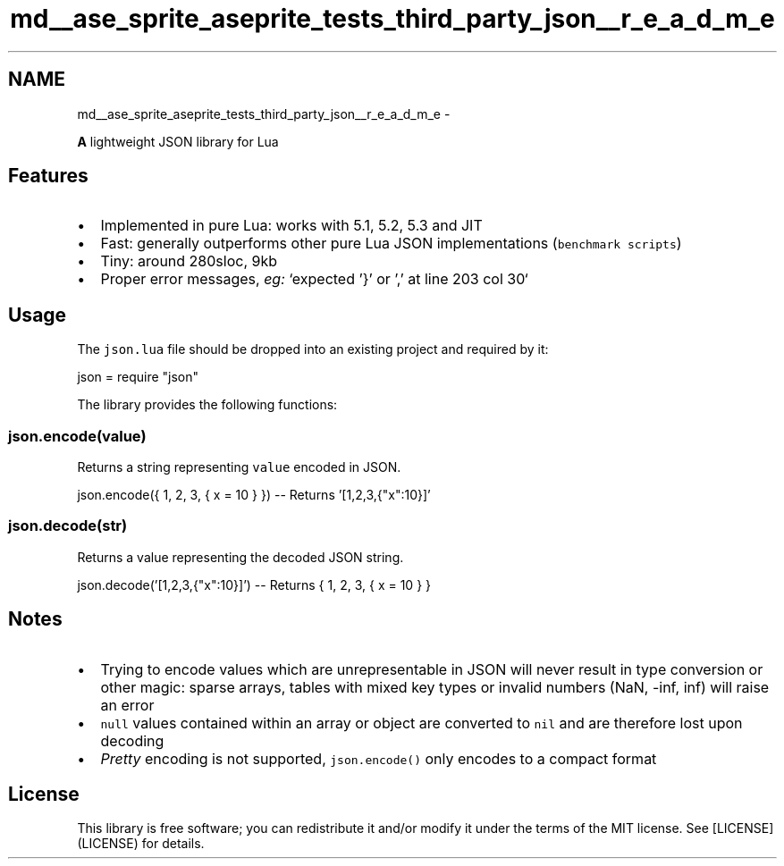 .TH "md__ase_sprite_aseprite_tests_third_party_json__r_e_a_d_m_e" 3 "Wed Feb 1 2023" "Version Version 0.0" "My Project" \" -*- nroff -*-
.ad l
.nh
.SH NAME
md__ase_sprite_aseprite_tests_third_party_json__r_e_a_d_m_e \-  
.PP
\fBA\fP lightweight JSON library for Lua
.SH "Features"
.PP
.IP "\(bu" 2
Implemented in pure Lua: works with 5\&.1, 5\&.2, 5\&.3 and JIT
.IP "\(bu" 2
Fast: generally outperforms other pure Lua JSON implementations (\fCbenchmark scripts\fP)
.IP "\(bu" 2
Tiny: around 280sloc, 9kb
.IP "\(bu" 2
Proper error messages, \fIeg:\fP `expected '}' or ',' at line 203 col 30`
.PP
.SH "Usage"
.PP
The \fCjson\&.lua\fP file should be dropped into an existing project and required by it: 
.PP
.nf
json = require "json"

.fi
.PP
 The library provides the following functions:
.SS "json\&.encode(value)"
Returns a string representing \fCvalue\fP encoded in JSON\&. 
.PP
.nf
json\&.encode({ 1, 2, 3, { x = 10 } }) \-\- Returns '[1,2,3,{"x":10}]'

.fi
.PP
.SS "json\&.decode(str)"
Returns a value representing the decoded JSON string\&. 
.PP
.nf
json\&.decode('[1,2,3,{"x":10}]') \-\- Returns { 1, 2, 3, { x = 10 } }

.fi
.PP
.SH "Notes"
.PP
.IP "\(bu" 2
Trying to encode values which are unrepresentable in JSON will never result in type conversion or other magic: sparse arrays, tables with mixed key types or invalid numbers (NaN, -inf, inf) will raise an error
.IP "\(bu" 2
\fCnull\fP values contained within an array or object are converted to \fCnil\fP and are therefore lost upon decoding
.IP "\(bu" 2
\fIPretty\fP encoding is not supported, \fCjson\&.encode()\fP only encodes to a compact format
.PP
.SH "License"
.PP
This library is free software; you can redistribute it and/or modify it under the terms of the MIT license\&. See [LICENSE](LICENSE) for details\&. 

